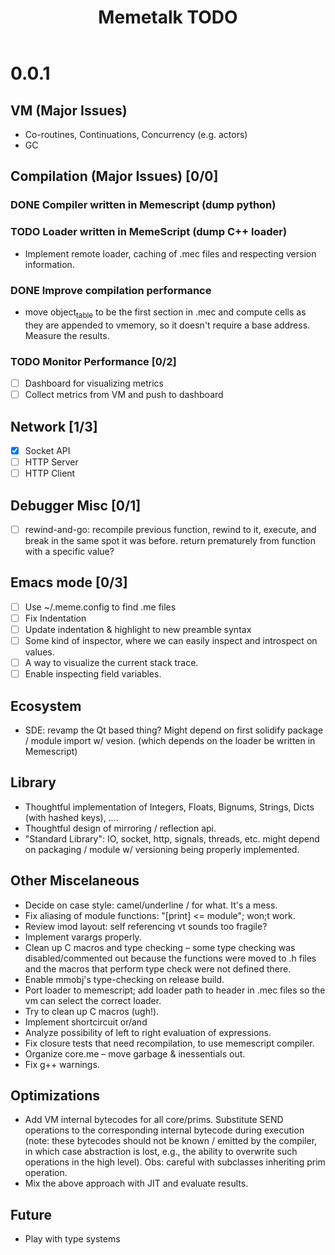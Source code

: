 #+TITLE: Memetalk TODO

* 0.0.1
** VM (Major Issues)
   * Co-routines, Continuations, Concurrency (e.g. actors)
   * GC
** Compilation (Major Issues) [0/0]
*** DONE Compiler written in Memescript (dump python)
*** TODO Loader written in MemeScript (dump C++ loader)
    * Implement remote loader, caching of .mec files and respecting
      version information.
*** DONE Improve compilation performance
    * move object_table to be the first section in .mec and compute cells as
      they are appended to vmemory, so it doesn't require a base
      address. Measure the results.
*** TODO Monitor Performance [0/2]
    * [ ] Dashboard for visualizing metrics
    * [ ] Collect metrics from VM and push to dashboard
** Network [1/3]
    * [X] Socket API
    * [-] HTTP Server
    * [ ] HTTP Client
** Debugger Misc [0/1]
   * [ ] rewind-and-go: recompile previous function, rewind to it,
     execute, and break in the same spot it was before. return
     prematurely from function with a specific value?
** Emacs mode [0/3]
   * [ ] Use ~/.meme.config to find .me files
   * [ ] Fix Indentation
   * [ ] Update indentation & highlight to new preamble syntax
   * [ ] Some kind of inspector, where we can easily inspect and
     introspect on values.
   * [ ] A way to visualize the current stack trace.
   * [ ] Enable inspecting field variables.
** Ecosystem
   * SDE: revamp the Qt based thing? Might depend on first solidify
     package / module import w/ vesion.  (which depends on the loader
     be written in Memescript)
** Library
  * Thoughtful implementation of Integers, Floats, Bignums, Strings,
    Dicts (with hashed keys), ....
  * Thoughtful design of mirroring / reflection api.
  * "Standard Library": IO, socket, http, signals, threads, etc. might
    depend on packaging / module w/ versioning being properly
    implemented.
** Other Miscelaneous
  * Decide on case style: camel/underline / for what. It's a mess.
  * Fix aliasing of module functions: "[print] <= module"; won;t work.
  * Review imod layout: self referencing vt sounds too fragile?
  * Implement varargs properly.
  * Clean up C macros and type checking -- some type checking was
    disabled/commented out because the functions were moved to .h
    files and the macros that perform type check were not defined
    there.
  * Enable mmobj's type-checking on release build.
  * Port loader to memescript; add loader path to header in .mec files so the
    vm can select the correct loader.
  * Try to clean up C macros (ugh!).
  * Implement shortcircuit or/and
  * Analyze possibility of left to right evaluation of expressions.
  * Fix closure tests that need recompilation, to use memescript compiler.
  * Organize core.me -- move garbage & inessentials out.
  * Fix g++ warnings.
** Optimizations
  * Add VM internal bytecodes for all core/prims. Substitute SEND
    operations to the corresponding internal bytecode during execution
    (note: these bytecodes should not be known / emitted by the
    compiler, in which case abstraction is lost, e.g., the ability to
    overwrite such operations in the high level). Obs: careful with
    subclasses inheriting prim operation.
  * Mix the above approach with JIT and evaluate results.
** Future
   * Play with type systems
